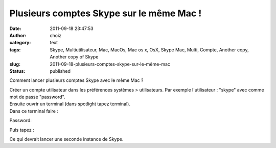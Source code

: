 Plusieurs comptes Skype sur le même Mac !
#########################################
:date: 2011-09-18 23:47:53
:author: choiz
:category: text
:tags: Skype, Multiutilisateur, Mac, MacOs, Mac os x, OsX, Skype Mac, Multi, Compte, Another copy, Another copy of Skype
:slug: 2011-09-18-plusieurs-comptes-skype-sur-le-même-mac
:status: published

Comment lancer plusieurs comptes Skype avec le même Mac ?

.. raw:: html

   </p>

|image0|

.. raw:: html

   </p>

| Créer un compte utilisateur dans les préférences systèmes >
  utilisateurs. Par exemple l'utilisateur : "skype" avec comme mot de
  passe "password".
| Ensuite ouvrir un terminal (dans spotlight tapez terminal).
| Dans ce terminal faire :

.. raw:: html

   </p>

    .. raw:: html

       </p>

    su skype (ou "su nomdutilisateur" en fonction de l'utilisateur
    créé).

    .. raw:: html

       </p>
       <p>

.. raw:: html

   </p>

Password:

.. raw:: html

   </p>

    .. raw:: html

       </p>

    password (ou autre suivant le mot de passe de l'utilisateur).

    .. raw:: html

       </p>
       <p>

.. raw:: html

   </p>

Puis tapez :

.. raw:: html

   </p>

    .. raw:: html

       </p>

    /Applications/Skype.app/Contents/MacOS/Skype

    .. raw:: html

       </p>
       <p>

.. raw:: html

   </p>

Ce qui devrait lancer une seconde instance de Skype.

.. raw:: html

   </p>

.. |image0| image:: http://media.tumblr.com/tumblr_lrqn73WCUg1qzr4hx.png
